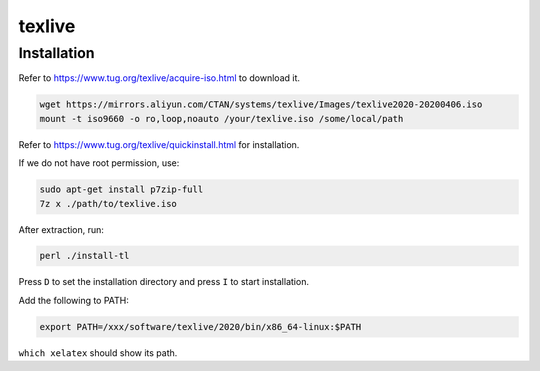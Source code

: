texlive
=======

Installation
------------

Refer to `<https://www.tug.org/texlive/acquire-iso.html>`_ to download it.

.. code-block::

  wget https://mirrors.aliyun.com/CTAN/systems/texlive/Images/texlive2020-20200406.iso
  mount -t iso9660 -o ro,loop,noauto /your/texlive.iso /some/local/path

Refer to `<https://www.tug.org/texlive/quickinstall.html>`_ for installation.

If we do not have root permission, use:

.. code-block::

  sudo apt-get install p7zip-full
  7z x ./path/to/texlive.iso

After extraction, run:

.. code-block::

  perl ./install-tl

Press ``D`` to set the installation directory and press ``I`` to start installation.

Add the following to PATH:

.. code-block::

  export PATH=/xxx/software/texlive/2020/bin/x86_64-linux:$PATH


``which xelatex`` should show its path.
